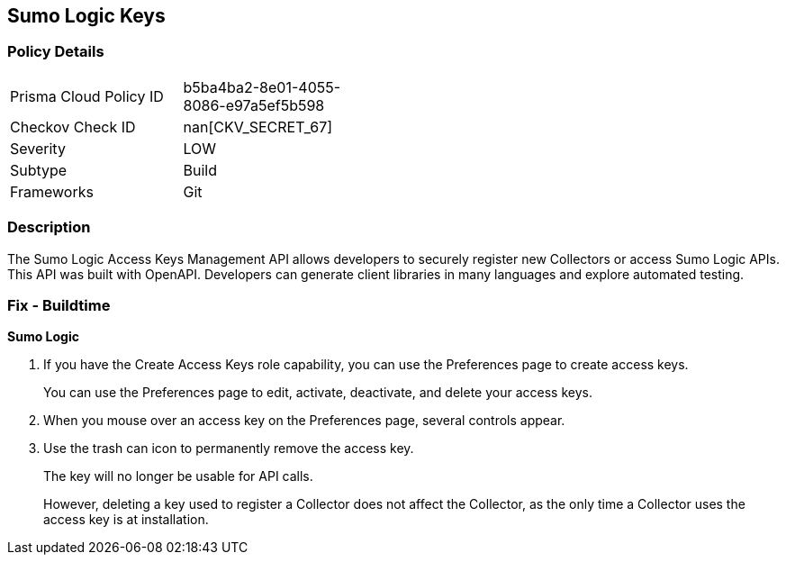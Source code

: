 == Sumo Logic Keys


=== Policy Details 

[width=45%]
[cols="1,1"]
|=== 
|Prisma Cloud Policy ID 
| b5ba4ba2-8e01-4055-8086-e97a5ef5b598

|Checkov Check ID 
| nan[CKV_SECRET_67]

|Severity
|LOW

|Subtype
|Build

|Frameworks
|Git

|=== 



=== Description 


The Sumo Logic Access Keys Management API allows developers to securely register new Collectors or access Sumo Logic APIs.
This API was built with OpenAPI.
Developers can generate client libraries in many languages and explore automated testing.

=== Fix - Buildtime


*Sumo Logic* 



. If you have the Create Access Keys role capability, you can use the Preferences page to create access keys.
+
You can use the Preferences page to edit, activate, deactivate, and delete your access keys.

. When you mouse over an access key on the Preferences page, several controls appear.

. Use the trash can icon to permanently remove the access key.
+
The key will no longer be usable for API calls.
+
However, deleting a key used to register a Collector does not affect the Collector, as the only time a Collector uses the access key is at installation.
